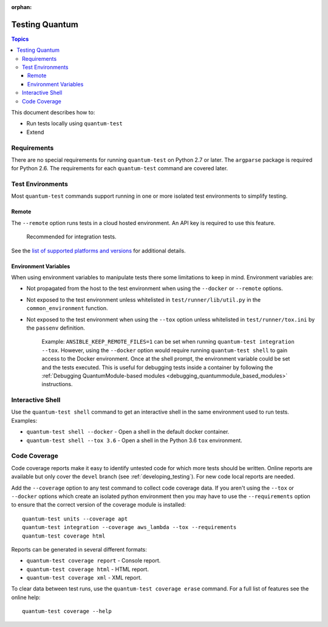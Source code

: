 :orphan:

.. _testing_running_locally:

***************
Testing Quantum
***************

.. contents:: Topics

This document describes how to:

* Run tests locally using ``quantum-test``
* Extend

Requirements
============

There are no special requirements for running ``quantum-test`` on Python 2.7 or later.
The ``argparse`` package is required for Python 2.6.
The requirements for each ``quantum-test`` command are covered later.


Test Environments
=================

Most ``quantum-test`` commands support running in one or more isolated test environments to simplify testing.


Remote
------

The ``--remote`` option runs tests in a cloud hosted environment.
An API key is required to use this feature.

    Recommended for integration tests.

See the `list of supported platforms and versions <https://github.com/quantum/quantum/blob/devel/test/runner/completion/remote.txt>`_ for additional details.

Environment Variables
---------------------

When using environment variables to manipulate tests there some limitations to keep in mind. Environment variables are:

* Not propagated from the host to the test environment when using the ``--docker`` or ``--remote`` options.
* Not exposed to the test environment unless whitelisted in ``test/runner/lib/util.py`` in the ``common_environment`` function.
* Not exposed to the test environment when using the ``--tox`` option unless whitelisted in ``test/runner/tox.ini`` by the ``passenv`` definition.

    Example: ``ANSIBLE_KEEP_REMOTE_FILES=1`` can be set when running ``quantum-test integration --tox``. However, using the ``--docker`` option would
    require running ``quantum-test shell`` to gain access to the Docker environment. Once at the shell prompt, the environment variable could be set
    and the tests executed. This is useful for debugging tests inside a container by following the
    :ref:`Debugging QuantumModule-based modules <debugging_quantummodule_based_modules>` instructions.

Interactive Shell
=================

Use the ``quantum-test shell`` command to get an interactive shell in the same environment used to run tests. Examples:

* ``quantum-test shell --docker`` - Open a shell in the default docker container.
* ``quantum-test shell --tox 3.6`` - Open a shell in the Python 3.6 ``tox`` environment.


Code Coverage
=============

Code coverage reports make it easy to identify untested code for which more tests should
be written.  Online reports are available but only cover the ``devel`` branch (see
:ref:`developing_testing`).  For new code local reports are needed.

Add the ``--coverage`` option to any test command to collect code coverage data.  If you
aren't using the ``--tox`` or ``--docker`` options which create an isolated python
environment then you may have to use the ``--requirements`` option to ensure that the
correct version of the coverage module is installed::

   quantum-test units --coverage apt
   quantum-test integration --coverage aws_lambda --tox --requirements
   quantum-test coverage html


Reports can be generated in several different formats:

* ``quantum-test coverage report`` - Console report.
* ``quantum-test coverage html`` - HTML report.
* ``quantum-test coverage xml`` - XML report.

To clear data between test runs, use the ``quantum-test coverage erase`` command. For a full list of features see the online help::

   quantum-test coverage --help
